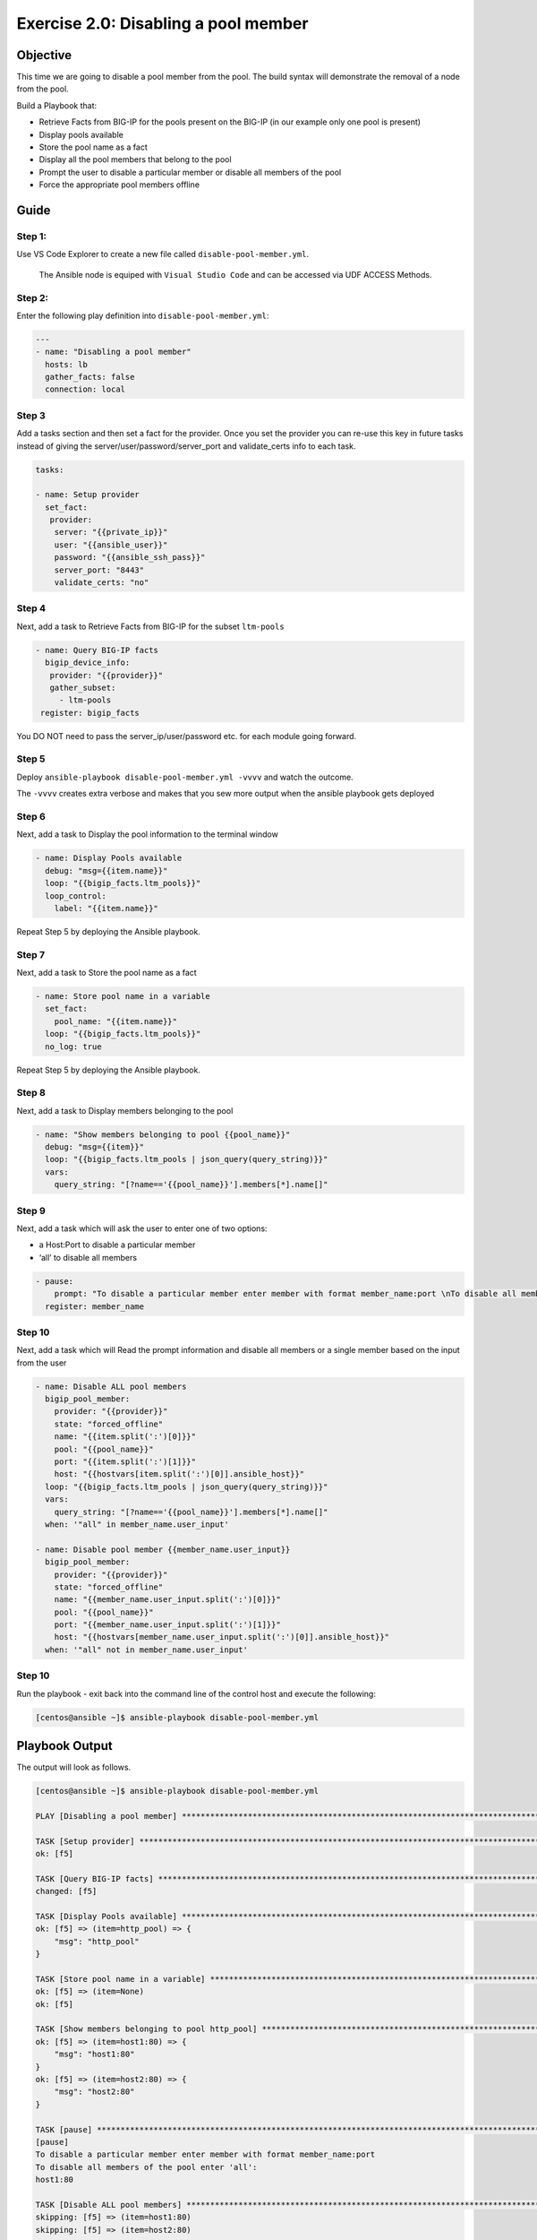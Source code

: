 .. _2.0-disable-pool-members:

Exercise 2.0: Disabling a pool member
#####################################

Objective
=========

This time we are going to disable a pool member from the pool. 
The build syntax will demonstrate the removal of a node 
from the pool.

Build a Playbook that:

-  Retrieve Facts from BIG-IP for the pools present on the BIG-IP (in our
   example only one pool is present) 
-  Display pools available
-  Store the pool name as a fact
-  Display all the pool members that belong to the
   pool
-  Prompt the user to disable a particular member or disable all members of the pool 
-  Force the appropriate pool members offline

Guide
=====

Step 1:
-------

Use VS Code Explorer to create a new file called ``disable-pool-member.yml``.

..

   The Ansible node is equiped with ``Visual Studio Code`` and can be accessed via UDF ACCESS Methods.

Step 2:
-------

Enter the following play definition into ``disable-pool-member.yml``:

.. code-block:: yaml

   ---
   - name: "Disabling a pool member"
     hosts: lb
     gather_facts: false
     connection: local

Step 3
------

Add a tasks section and then set a fact for the provider. Once you set
the provider you can re-use this key in future tasks instead of giving
the server/user/password/server_port and validate_certs info to each
task.

.. code-block:: yaml

     tasks:
     
     - name: Setup provider
       set_fact:
        provider:
         server: "{{private_ip}}"
         user: "{{ansible_user}}"
         password: "{{ansible_ssh_pass}}"
         server_port: "8443"
         validate_certs: "no"


Step 4
------
Next, add a task to Retrieve Facts from BIG-IP for the subset ``ltm-pools``

.. code-block:: yaml

   - name: Query BIG-IP facts
     bigip_device_info:
      provider: "{{provider}}"
      gather_subset:
        - ltm-pools
    register: bigip_facts

You DO NOT need to pass the server_ip/user/password etc. for each module
going forward.

Step 5
------

Deploy ``ansible-playbook disable-pool-member.yml -vvvv`` and watch the outcome.

The ``-vvvv`` creates extra verbose and makes that you sew more output when the ansible playbook gets deployed

Step 6
------

Next, add a task to Display the pool information to the terminal window

.. code-block:: yaml

  - name: Display Pools available
    debug: "msg={{item.name}}"
    loop: "{{bigip_facts.ltm_pools}}"
    loop_control:
      label: "{{item.name}}"

Repeat Step 5 by deploying the Ansible playbook.

Step 7
------

Next, add a task to Store the pool name as a fact

.. code-block:: yaml

  - name: Store pool name in a variable
    set_fact:
      pool_name: "{{item.name}}"
    loop: "{{bigip_facts.ltm_pools}}"
    no_log: true

Repeat Step 5 by deploying the Ansible playbook.

Step 8
------

Next, add a task to Display members belonging to the pool

.. code-block:: yaml

  - name: "Show members belonging to pool {{pool_name}}"
    debug: "msg={{item}}"
    loop: "{{bigip_facts.ltm_pools | json_query(query_string)}}"
    vars:
      query_string: "[?name=='{{pool_name}}'].members[*].name[]"

Step 9
------

Next, add a task which will ask the user to enter one of two options:

-  a Host:Port to disable a particular member
-  ‘all’ to disable all members

.. code-block:: yaml

  - pause:
      prompt: "To disable a particular member enter member with format member_name:port \nTo disable all members of the pool enter 'all'"
    register: member_name

Step 10
-------

Next, add a task which will Read the prompt information and disable all members or a single member based on the input from the user

.. code-block:: yaml

  - name: Disable ALL pool members
    bigip_pool_member:
      provider: "{{provider}}"
      state: "forced_offline"
      name: "{{item.split(':')[0]}}"
      pool: "{{pool_name}}"
      port: "{{item.split(':')[1]}}"
      host: "{{hostvars[item.split(':')[0]].ansible_host}}"
    loop: "{{bigip_facts.ltm_pools | json_query(query_string)}}"
    vars:
      query_string: "[?name=='{{pool_name}}'].members[*].name[]"
    when: '"all" in member_name.user_input'

  - name: Disable pool member {{member_name.user_input}}
    bigip_pool_member:
      provider: "{{provider}}"
      state: "forced_offline"
      name: "{{member_name.user_input.split(':')[0]}}"
      pool: "{{pool_name}}"
      port: "{{member_name.user_input.split(':')[1]}}"
      host: "{{hostvars[member_name.user_input.split(':')[0]].ansible_host}}"
    when: '"all" not in member_name.user_input'


Step 10
-------

Run the playbook - exit back into the command line of the control host
and execute the following:

.. code-block:: shell-session

   [centos@ansible ~]$ ansible-playbook disable-pool-member.yml

Playbook Output
===============

The output will look as follows.

.. code-block:: shell-session

   [centos@ansible ~]$ ansible-playbook disable-pool-member.yml

   PLAY [Disabling a pool member] ******************************************************************************************************************************

   TASK [Setup provider] *******************************************************************************************************************************
   ok: [f5]

   TASK [Query BIG-IP facts] ***********************************************************************************************************************************
   changed: [f5]

   TASK [Display Pools available] ******************************************************************************************************************************
   ok: [f5] => (item=http_pool) => {
       "msg": "http_pool"
   }

   TASK [Store pool name in a variable] ************************************************************************************************************************
   ok: [f5] => (item=None)
   ok: [f5]

   TASK [Show members belonging to pool http_pool] *************************************************************************************************************
   ok: [f5] => (item=host1:80) => {
       "msg": "host1:80"
   }
   ok: [f5] => (item=host2:80) => {
       "msg": "host2:80"
   }

   TASK [pause] ************************************************************************************************************
   [pause]
   To disable a particular member enter member with format member_name:port
   To disable all members of the pool enter 'all':
   host1:80

   TASK [Disable ALL pool members] ************************************************************************************************************************
   skipping: [f5] => (item=host1:80)
   skipping: [f5] => (item=host2:80)

   TASK [Disable pool member host1:80] *************************************************************************************************************************
   changed: [f5]

   PLAY RECAP **************************************************************************************************************
   f5                         : ok=7    changed=2    unreachable=0    failed=0

Solution
========

The solution will be provided by the instructor if you are stuck. The
GUI should show something similar to the following with a black diamond
indicating the specified node was forced offline.

.. figure:: f5bigip-gui.png
   :alt: f5bigip-gui


You have finished this exercise. 
